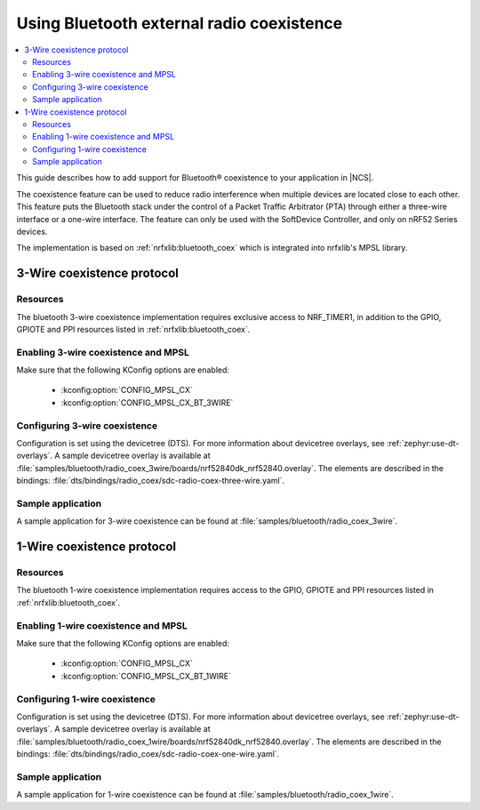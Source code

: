 .. _ug_bt_coex:

Using Bluetooth external radio coexistence
##########################################

.. contents::
   :local:
   :depth: 2

This guide describes how to add support for Bluetooth® coexistence to your application in |NCS|.

The coexistence feature can be used to reduce radio interference when multiple devices are located close to each other.
This feature puts the Bluetooth stack under the control of a Packet Traffic Arbitrator (PTA) through either a three-wire interface or a one-wire interface.
The feature can only be used with the SoftDevice Controller, and only on nRF52 Series devices.

The implementation is based on :ref:`nrfxlib:bluetooth_coex` which is integrated into nrfxlib's MPSL library.

3-Wire coexistence protocol
---------------------------

.. _ug_bt_coex_3w_requirements:

Resources
*********

The bluetooth 3-wire coexistence implementation requires exclusive access to NRF_TIMER1, in addition to the GPIO, GPIOTE and PPI resources listed in :ref:`nrfxlib:bluetooth_coex`.

Enabling 3-wire coexistence and MPSL
************************************

Make sure that the following KConfig options are enabled:

   * :kconfig:option:`CONFIG_MPSL_CX`
   * :kconfig:option:`CONFIG_MPSL_CX_BT_3WIRE`

.. _ug_bt_coex_3w_config:

Configuring 3-wire coexistence
******************************

Configuration is set using the devicetree (DTS).
For more information about devicetree overlays, see :ref:`zephyr:use-dt-overlays`.
A sample devicetree overlay is available at :file:`samples/bluetooth/radio_coex_3wire/boards/nrf52840dk_nrf52840.overlay`.
The elements are described in the bindings: :file:`dts/bindings/radio_coex/sdc-radio-coex-three-wire.yaml`.

.. _ug_bt_coex_3w_sample:

Sample application
******************

A sample application for 3-wire coexistence can be found at :file:`samples/bluetooth/radio_coex_3wire`.

1-Wire coexistence protocol
---------------------------

.. _ug_bt_coex_1w_requirements:

Resources
*********

The bluetooth 1-wire coexistence implementation requires access to the GPIO, GPIOTE and PPI resources listed in :ref:`nrfxlib:bluetooth_coex`.

Enabling 1-wire coexistence and MPSL
************************************

Make sure that the following KConfig options are enabled:

   * :kconfig:option:`CONFIG_MPSL_CX`
   * :kconfig:option:`CONFIG_MPSL_CX_BT_1WIRE`

.. _ug_bt_coex_1w_config:

Configuring 1-wire coexistence
******************************

Configuration is set using the devicetree (DTS).
For more information about devicetree overlays, see :ref:`zephyr:use-dt-overlays`.
A sample devicetree overlay is available at :file:`samples/bluetooth/radio_coex_1wire/boards/nrf52840dk_nrf52840.overlay`.
The elements are described in the bindings: :file:`dts/bindings/radio_coex/sdc-radio-coex-one-wire.yaml`.

.. _ug_bt_coex_1w_sample:

Sample application
******************

A sample application for 1-wire coexistence can be found at :file:`samples/bluetooth/radio_coex_1wire`.
